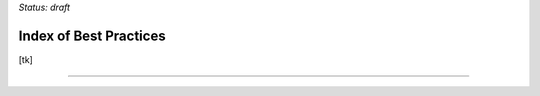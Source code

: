 ..
  Created by: mike garcia
  On: 1/26/2022
  To: Serve as an index for all best practices in the EGES
  Last update by: mike garcia


*Status: draft*

Index of Best Practices
-----------------------------------------------

[tk]


-----------------------------------------------
